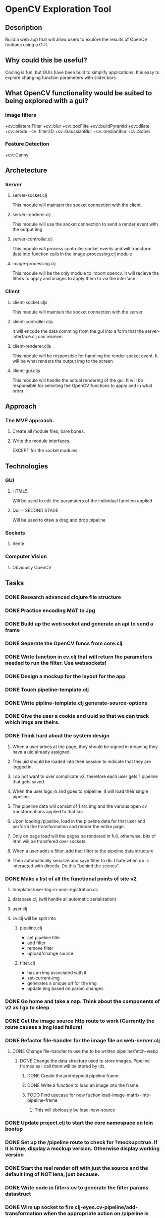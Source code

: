 * OpenCV Exploration Tool

** Description
	 Build a web app that will allow users to explore the results of OpenCV funtions using a GUI.
	 
** Why could this be useful?
	 Coding is fun, but GUIs have been built to simplify applications. 
	 It is easy to explore changing function parameters with slider bars.
	 
** What OpenCV functionality would be suited to being explored with a gui?
*** Image filters
		+cv::bilateralFilter
		+cv::blur
		+cv::boxFilte
		+cv::buildPyramid
		+cv::dilate
		+cv::erode
		+cv::filter2D
		+cv::GaussianBlur
		+cv::medianBlur
		+cv::Sobel

*** Feature Detection
		+cv::Canny


** Archetecture
*** Server
**** server-socket.clj
		 This module will maintain the socket connection with the client.
**** server-renderer.clj
		 This module will use the socket connection to send a render event with the output img
**** server-controller.clj
		 This module will process controller socket events and will transform data into function calls in the image-processing.clj module
**** image-processing.clj
		 This module will be the only module to import opencv. 
		 It will recieve the filters to apply and images to apply them to via the interface.
*** Client
**** client-socket.cljs
		 This module will maintain the socket connection with the server.
**** client-controller.cljs
		 It will encode the data comming from the gui into a form that the server-interface.clj can recieve.
**** client-renderer.cljs
		 This module will be responsible for handling the render socket event.
		 It will be what renders the output img to the screen
**** client-gui.cljs
		 This module will handle the actual rendering of the gui.
		 It will be responsible for selecting the OpenCV functions to apply and in what order.
		 
** Approach
*** The MVP approach.
**** Create all module files, bare bones.
**** Write the module interfaces. 
		 EXCEPT for the socket modules.

		 
** Technologies
*** GUI
**** HTML5
		 Will be used to edit the paramaters of the individual function applied
**** Quil - SECOND STAGE
		 Will be used to draw a drag and drop pipeline

*** Sockets
**** Sente

*** Computer Vision
**** Obviously OpenCV



** Tasks
*** DONE Research advanced clojure file structure
		CLOSED: [2016-06-15 Wed 08:01]
*** DONE Practice encoding MAT to Jpg 
		CLOSED: [2016-06-16 Thu 03:27]
*** DONE Build up the web socket and generate an api to send a frame
		CLOSED: [2016-06-17 Fri 03:04]
*** DONE Seperate the OpenCV funcs from core.clj
		CLOSED: [2016-06-17 Fri 03:17]
*** DONE Write function in cv.clj that will return the parameters needed to run the filter. Use websockets!
		CLOSED: [2016-06-18 Sat 10:43]
*** DONE Design a mockup for the layout for the app
		CLOSED: [2016-06-19 Sun 03:59]
*** DONE Touch pipeline-template.clj
		CLOSED: [2016-06-19 Sun 05:49]
*** DONE Write pipline-template.clj generate-source-options
		CLOSED: [2016-06-21 Tue 05:56]
*** DONE Give the user a cookie and uuid so that we can track which imgs are theirs. 
		CLOSED: [2016-06-21 Tue 06:31]
		
*** DONE Think hard about the system design
		CLOSED: [2016-06-21 Tue 06:50]
**** When a user arives at the page, they should be signed in meaning they have a uid already assigned
**** This uid should be loaded into their session to indicate that they are logged in.
**** I do not want to over complicate v2, therefore each user gets 1 pipeline that gets saved.
**** When the user logs in and goes to /pipeline, it will load their single pipeline.
**** The pipeline data will consist of 1 src img and the various open cv transformations applied to that src
**** Upon loading /pipeline, load in the pipeline data for that user and perform the transformation and render the entire page.
**** Only on page load will the pages be rendered in full, otherwise, bits of html will be transfered over sockets.
**** When a user adds a filter, add that filter to the pipeline data structure
**** Then automatically serialize and save filter to db. I hate when db is interacted with directly. Do this "behind the scenes". 

*** DONE Make a list of all the functional points of site v2
		CLOSED: [2016-06-21 Tue 06:49]
**** templates/user-log-in-and-registration.clj
**** database.clj (will handle all automatic serialization)
**** user.clj
**** cv.clj will be split into
***** pipeline.clj 
		+ set pipeline title
		+ add filter
		+ remove filter
		+ upload/change source
***** filter.clj
		+ has an img associated with it
		+ set-current-img
		+ generates a unique url for the img
		+ update img based on param changes


		

*** DONE Go home and take a nap. Think about the components of v2 as I go to sleep
		CLOSED: [2016-06-22 Wed 05:02]
		
*** DONE Get the image source http route to work (Currently the route causes a img load failure)
		CLOSED: [2016-06-23 Thu 03:34]
*** DONE Refactor file-handler for the image file on web-server.clj
		CLOSED: [2016-06-24 Fri 07:51]
**** DONE Change file-handler to use the to be written pipeline/fetch-webp
		 CLOSED: [2016-06-24 Fri 07:51]
***** DONE Change the data structure used to store images. Pipeline frames as I call them will be stored by ids.
			CLOSED: [2016-06-24 Fri 07:51]
****** DONE Create the prototypical pipeline frame.
			 CLOSED: [2016-06-23 Thu 03:54]
****** DONE Write a function to load an image into the frame
			 CLOSED: [2016-06-23 Thu 03:57]
****** TODO Find usecase for new fuction load-image-matrix-into-pipeline-frame
******* This will obviously be load-new-source
*** DONE Update project.clj to start the core namespace on lein bootup
		CLOSED: [2016-06-24 Fri 08:45]
*** DONE Set up the /pipeline route to check for ?mockup=true. If it is true, display a mockup version. Otherwise display working version
		CLOSED: [2016-06-24 Fri 08:45]
*** DONE Start the real render off with just the source and the default img of NOT lena, just because.
		CLOSED: [2016-06-24 Fri 08:58]
*** DONE Write code in filters.cv to generate the filter params datastruct
		CLOSED: [2016-06-24 Fri 09:05]
*** DONE Wire up socket to fire clj-eyes.cv-pipeline/add-transformation when the appropriate action on /pipeline is taken
		CLOSED: [2016-06-24 Fri 09:40]
*** DONE Get cv-pipeline/add-transformation to generate the frames html
		CLOSED: [2016-06-26 Sun 08:15]
**** DONE Write cv-pipeline/generate-filter-id and a test for it!
		 CLOSED: [2016-06-24 Fri 10:33]
**** TODO Write test for cv-pipeline/do-transform
**** TODO Write test & function for cv-filter/generate-default-params

**** It was a little more convoluted than just writing cv-pipeline/add-transformation, but the HTML is being created
*** DONE Pass the generated html from the previous task through the websocket and inject it into the page
		CLOSED: [2016-06-26 Sun 08:32]
*** DONE Make the inected html look like the mockup "proper arrow and margin"
		CLOSED: [2016-06-26 Sun 11:34]
*** DONE Write function that will listen to a change on the params of the frame and submit any changes and then reload the img in the frame
		CLOSED: [2016-06-27 Mon 05:57]
**** DONE Listen to and gather params
		 CLOSED: [2016-06-26 Sun 13:27]
**** DONE Send the params
		 CLOSED: [2016-06-27 Mon 05:03]
**** DONE process the params and transform the image
		 CLOSED: [2016-06-27 Mon 05:51]
**** DONE Finally, make sure the client refreshes the image after being transformed
		 CLOSED: [2016-06-27 Mon 05:58]
*** DONE Figure out why it takes two clicks of the addition button to get cv-pipeline/add-transformation to work properly
		CLOSED: [2016-06-27 Mon 05:25]
**** Solution: The file cv.clj had a socket handler that was interfering with the correct handler.
*** DONE Refactor code that handles params into param-handling.cljs
		CLOSED: [2016-06-27 Mon 06:14]
*** DONE Get optional parameters to show when I click on them. 
		CLOSED: [2016-06-27 Mon 06:48]
*** DONE Get the boolean option parameter to be passed to the server as true/false
		CLOSED: [2016-06-27 Mon 12:46]
*** DONE Some optional parameters are tied together, so they must be activated together. Write the code to do this.
		CLOSED: [2016-06-27 Mon 13:36]
		
** Path to v2.0
*** DONE When the transform gets loaded, set the initial values of the sliders
		CLOSED: [2016-06-28 Tue 04:20]
*** DONE Test that the app is somewhat responsive in a live server environment.
		CLOSED: [2016-06-28 Tue 05:19]
		+ Result. It kindof sucks.
*** DONE Set up dev and production profiles
		CLOSED: [2016-06-28 Tue 05:36]
*** DONE Trigger a picture reload if user checks/unchecks an optional param #6
		CLOSED: [2016-06-28 Tue 05:56]
*** DONE Add a value label next to the slider bar so that users know what actual values they are setting params to #7
		CLOSED: [2016-06-28 Tue 06:12]
*** DONE Make sure the initial image loads in only the first option group #8
		CLOSED: [2016-06-28 Tue 11:21]
*** DONE Make sure that Gaussian Blur filter works and that it loads in all of the option-groups #9
		CLOSED: [2016-06-28 Tue 11:36]
*** DONE Get transformation to work with the non default source 
		CLOSED: [2016-06-28 Tue 12:03]
*** DONE Write code that will reperform all of the transforms if a new source is selected or if a parent frame was updated
		CLOSED: [2016-06-29 Wed 10:26]
*** DONE Load source from /img and not from a file path
		CLOSED: [2016-06-30 Thu 01:29]
*** DONE When new source is selected, reperform all of the transforms #12
		CLOSED: [2016-06-30 Thu 02:13]
*** DONE Remove id from find-and-notify-downstream-transforms in param_handling and rename to find-transforms
		CLOSED: [2016-06-30 Thu 02:23]
*** DONE Refactor the cljs param handling code.#13
		CLOSED: [2016-06-30 Thu 08:34]
*** DONE Add listener to the close button that removes the frame from the pipeline.
		CLOSED: [2016-07-03 Sun 09:24]
*** DONE Refactor cv-pipeline into pipeline and pipeline-list
		CLOSED: [2016-07-04 Mon 04:11]
*** DONE Keep track of metadata associated with a pipeline. #15
		CLOSED: [2016-07-04 Mon 05:16]
*** DONE Closing a frame based on an uploaded source makes the source unretrievable.
		CLOSED: [2016-07-04 Mon 05:50]
*** DONE Test that fixes #2 works on bitbucket
		CLOSED: [2016-07-04 Mon 06:13]
*** DONE Fix the default image loading on /pipeline load
		CLOSED: [2016-07-04 Mon 06:14]
*** DONE Get Select from uploaded images to remember the images uploaded that session and allow for selection
		CLOSED: [2016-07-04 Mon 08:36]
*** TODO Set up the current pipeline and frame as a clojure type or record
*** TODO Get the title to save into the correct session and load on refresh.
*** TODO Save pipelines into a database
*** TODO Write code to load pipelines out of database
*** TODO Remove x from source frame
*** TODO Add feature that enlarges image when clicked on
*** TODO Figure out why figwheel is nessicary to not cause an error when loading the page. I thought figwheel was optional.
*** TODO On /pipeline page load, use loader throbber to indicate when the web socket connection has fully loaded

		
		
